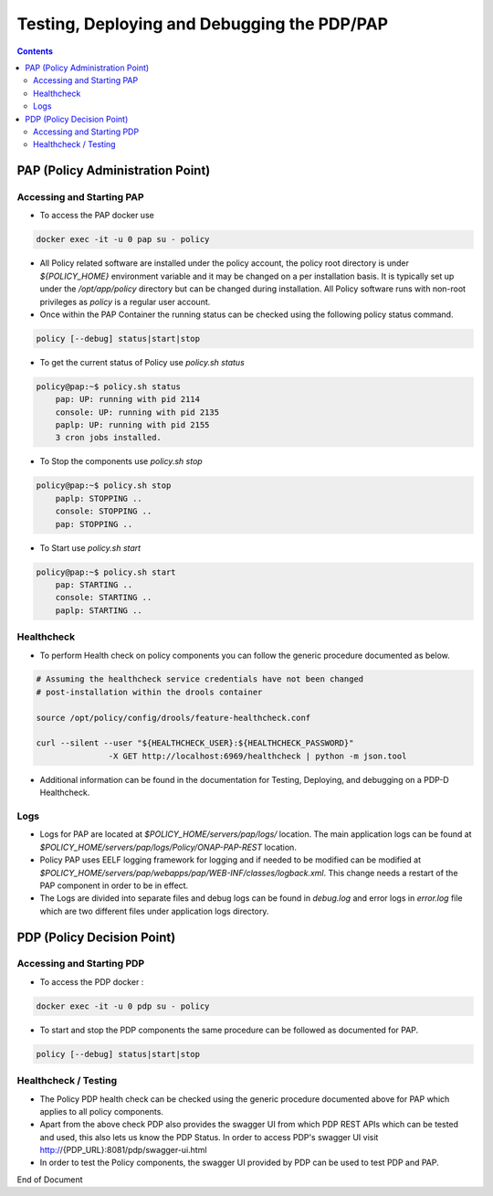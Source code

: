 
.. This work is licensed under a Creative Commons Attribution 4.0 International License.
.. http://creativecommons.org/licenses/by/4.0

********************************************
Testing, Deploying and Debugging the PDP/PAP
********************************************

.. contents::
    :depth: 3

PAP (Policy Administration Point)
^^^^^^^^^^^^^^^^^^^^^^^^^^^^^^^^^ 

Accessing and Starting PAP
--------------------------

- To access the PAP docker use 

.. code-block:: bash

    docker exec -it -u 0 pap su - policy

- All Policy related software are installed under the policy account, the policy root directory is under *${POLICY_HOME}* environment variable and it may be changed on a per installation basis. It is typically set up under the */opt/app/policy* directory but can be changed during installation. All Policy software runs with non-root privileges as *policy* is a regular user account. 

- Once within the PAP Container the running status can be checked using the following policy status command.

.. code-block:: bash

    policy [--debug] status|start|stop

- To get the current status of Policy use *policy.sh status*

.. code-block:: bash

    policy@pap:~$ policy.sh status
        pap: UP: running with pid 2114
        console: UP: running with pid 2135
        paplp: UP: running with pid 2155
        3 cron jobs installed.

- To Stop the components use *policy.sh stop*

.. code-block:: bash

    policy@pap:~$ policy.sh stop
        paplp: STOPPING ..
        console: STOPPING ..
        pap: STOPPING ..

- To Start use *policy.sh start* 

.. code-block:: bash

    policy@pap:~$ policy.sh start
        pap: STARTING ..
        console: STARTING ..
        paplp: STARTING ..

Healthcheck
-----------

- To perform Health check on policy components you can follow the generic procedure documented as below. 

.. code-block:: bash

    # Assuming the healthcheck service credentials have not been changed
    # post-installation within the drools container

    source /opt/policy/config/drools/feature-healthcheck.conf

    curl --silent --user "${HEALTHCHECK_USER}:${HEALTHCHECK_PASSWORD}" 
                   -X GET http://localhost:6969/healthcheck | python -m json.tool

- Additional information can be found in the documentation for Testing, Deploying, and debugging on a PDP-D Healthcheck. 

Logs
----

- Logs for PAP are located at *$POLICY_HOME/servers/pap/logs/* location. The main application logs can be found at *$POLICY_HOME/servers/pap/logs/Policy/ONAP-PAP-REST* location. 
- Policy PAP uses EELF logging framework for logging and if needed to be modified can be modified at *$POLICY_HOME/servers/pap/webapps/pap/WEB-INF/classes/logback.xml*. This change needs a restart of the PAP component in order to be in effect. 
- The Logs are divided into separate files and debug logs can be found in *debug.log* and error logs in *error.log* file which are two different files under application logs directory. 

PDP (Policy Decision Point)
^^^^^^^^^^^^^^^^^^^^^^^^^^^ 

Accessing and Starting PDP
--------------------------

- To access the PDP docker : 

.. code-block:: bash

    docker exec -it -u 0 pdp su - policy

- To start and stop the PDP components the same procedure can be followed as documented for PAP. 

.. code-block:: bash

    policy [--debug] status|start|stop

Healthcheck / Testing
---------------------

- The Policy PDP health check can be checked using the generic procedure documented above for PAP which applies to all policy components. 
- Apart from the above check PDP also provides the swagger UI from which PDP REST APIs which can be tested and used, this also lets us know the PDP Status. In order to access PDP's swagger UI visit http://{PDP_URL}:8081/pdp/swagger-ui.html 
- In order to test the Policy components, the swagger UI provided by PDP can be used to test PDP and PAP. 


End of Document

.. SSNote: Wiki page ref.  https://wiki.onap.org/pages/viewpage.action?pageId=16003633

